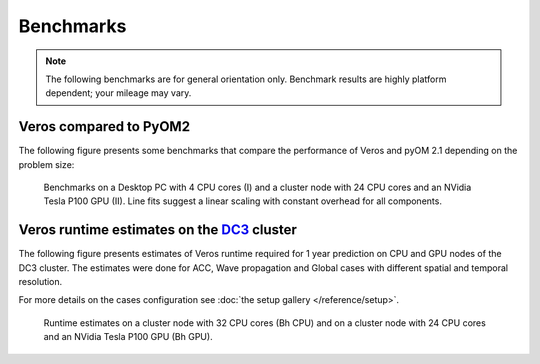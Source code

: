 Benchmarks
==========

.. note::

   The following benchmarks are for general orientation only. Benchmark results are highly platform dependent; your mileage may vary.

Veros compared to PyOM2
-----------------------

The following figure presents some benchmarks that compare the performance of Veros and pyOM 2.1 depending on the problem size:

.. figure:: /_images/benchmarks/acc.svg
   :width: 600px

   Benchmarks on a Desktop PC with 4 CPU cores (I) and a cluster node with 24 CPU cores and an NVidia Tesla P100 GPU (II). Line fits suggest a linear scaling with constant overhead for all components.

Veros runtime estimates on the `DC3 <http://nutrik.dk/dc3.html>`_ cluster
-------------------------------------------------------------------------

The following figure presents estimates of Veros runtime required for 1 year prediction on CPU and GPU nodes of the DC3 cluster.
The estimates were done for ACC, Wave propagation and Global cases with different spatial and temporal resolution.

For more details on the cases configuration see :doc:`the setup gallery </reference/setup>`.

.. figure:: /_images/benchmarks/veros_dc3perf.svg
   :width: 600px

   Runtime estimates on a cluster node with 32 CPU cores (Bh CPU) and on a cluster node with 24 CPU cores and an NVidia Tesla P100 GPU (Bh GPU).
